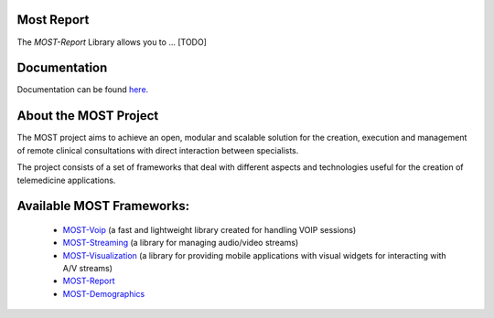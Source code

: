 Most Report
===========

The *MOST-Report* Library allows you to ... [TODO]


Documentation
=============

Documentation can be found `here.  <http://most-report.readthedocs.org/>`_


About the MOST Project
======================

The MOST project aims to achieve an open, modular and scalable solution for the creation, execution and management of remote clinical consultations with direct interaction between specialists.  

The project consists of a set of frameworks that deal with different aspects and technologies useful for the creation of telemedicine applications.

Available MOST Frameworks:
==========================

  * `MOST-Voip  <https://github.com/crs4/most-voip>`_  (a fast and lightweight library created for handling VOIP sessions)
  * `MOST-Streaming  <https://github.com/crs4/most-streaming>`_  (a library for managing audio/video streams)
  * `MOST-Visualization  <https://github.com/crs4/most-visualization>`_  (a library for providing mobile applications with visual widgets for interacting with A/V streams)
  * `MOST-Report  <https://github.com/crs4/most-report>`_ 
  * `MOST-Demographics  <https://github.com/crs4/most-demographics>`_ 